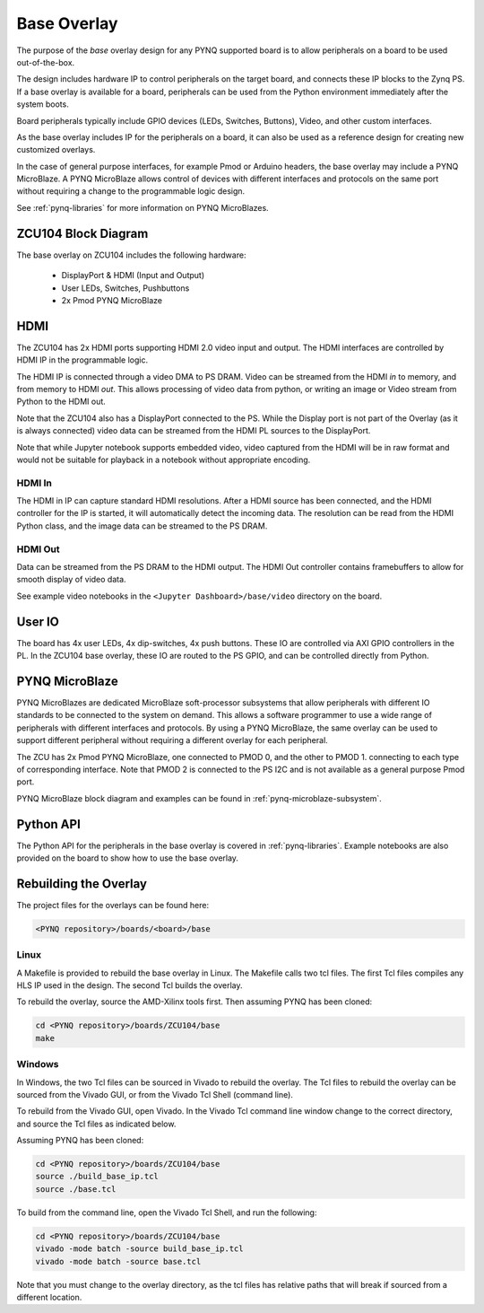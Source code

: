 .. _ZCU104-base-overlay:

Base Overlay
============

The purpose of the *base* overlay design for any PYNQ supported board is to 
allow peripherals on a board to be used out-of-the-box. 

The design includes hardware IP to control peripherals on
the target board, and connects these IP blocks to the Zynq PS. If a base
overlay is available for a board, peripherals can be used from the Python
environment immediately after the system boots.

Board peripherals typically include GPIO devices (LEDs, Switches, Buttons),
Video, and other custom interfaces. 

As the base overlay includes IP for the peripherals on a board, it can also be
used as a reference design for creating new customized overlays.

In the case of general purpose interfaces, for example Pmod or Arduino headers,
the base overlay may include a PYNQ MicroBlaze. A PYNQ MicroBlaze allows
control of devices with different interfaces and protocols on the same port
without requiring a change to the programmable logic design. 

See :ref:`pynq-libraries` for more information on PYNQ MicroBlazes.

ZCU104 Block Diagram
--------------------

.. image:: ../../images/zcu104_base_overlay.png
   :align: center


The base overlay on ZCU104 includes the following hardware:

    * DisplayPort & HDMI (Input and Output)
    * User LEDs, Switches, Pushbuttons
    * 2x Pmod PYNQ MicroBlaze


HDMI 
----

The ZCU104 has 2x HDMI ports supporting HDMI 2.0 video input and output. The
HDMI interfaces are controlled by HDMI IP in the programmable logic.

The HDMI IP is connected through a video DMA to PS DRAM. Video can be streamed 
from the
HDMI *in* to memory, and from memory to HDMI *out*. This allows processing of
video data from python, or writing an image or Video stream from Python to the
HDMI out.

Note that the ZCU104 also has a DisplayPort connected to the PS. While the 
Display port is not part of the Overlay (as it is always connected) video data
can be streamed from the HDMI PL sources
to the DisplayPort.

Note that while Jupyter notebook supports embedded video, video captured from
the HDMI will be in raw format and would not be suitable for playback in a
notebook without appropriate encoding.

HDMI In
^^^^^^^

The HDMI in IP can capture standard HDMI resolutions. After a HDMI source has
been connected, and the HDMI controller for the IP is started, it will
automatically detect the incoming data. The resolution can be read from the HDMI
Python class, and the image data can be streamed to the PS DRAM.

HDMI Out
^^^^^^^^

Data can be streamed from the PS DRAM to the HDMI output. The HDMI Out
controller contains framebuffers to allow for smooth display of video data.

See example video notebooks in the ``<Jupyter Dashboard>/base/video`` directory 
on the board.


User IO
-------

The board has 4x user LEDs, 4x dip-switches, 4x push buttons. These IO are
controlled via AXI GPIO controllers in the PL.
In the ZCU104 base overlay, these IO are routed to the PS GPIO, and can be
controlled directly from Python.

PYNQ MicroBlaze
---------------

PYNQ MicroBlazes are dedicated MicroBlaze soft-processor
subsystems that allow peripherals with different IO standards to be connected to
the system on demand. This allows a software programmer to use a wide range of
peripherals with different interfaces and protocols. By using a PYNQ MicroBlaze, 
the same overlay can be used to support different peripheral without requiring a
different overlay for each peripheral.

The ZCU has 2x Pmod PYNQ MicroBlaze, one connected to PMOD 0, and the other to PMOD 1. connecting to each type of corresponding interface.
Note that PMOD 2 is connected to the PS I2C and is not available as a general purpose Pmod port. 

PYNQ MicroBlaze block diagram and examples can be found in 
:ref:`pynq-microblaze-subsystem`. 

Python API
----------

The Python API for the peripherals in the base overlay is covered in 
:ref:`pynq-libraries`. Example notebooks are also provided on the board to 
show how to use the base overlay.

Rebuilding the Overlay
----------------------

The project files for the overlays can be found here:

.. code-block:: console

   <PYNQ repository>/boards/<board>/base

Linux
^^^^^
A Makefile is provided to rebuild the base overlay in Linux. The Makefile calls 
two tcl files. The first Tcl files compiles any HLS IP used in the design. The 
second Tcl builds the overlay. 

To rebuild the overlay, source the AMD-Xilinx tools first. Then assuming PYNQ has 
been cloned: 

.. code-block:: console

   cd <PYNQ repository>/boards/ZCU104/base
   make 

Windows
^^^^^^^
In Windows, the two Tcl files can be sourced in Vivado to rebuild the overlay. 
The Tcl files to rebuild the overlay can be sourced from the Vivado GUI, or 
from the Vivado Tcl Shell (command line). 

To rebuild from the Vivado GUI, open Vivado. In the Vivado Tcl command line 
window change to the correct directory, and source the Tcl files as indicated 
below. 

Assuming PYNQ has been cloned:
 
.. code-block:: console

   cd <PYNQ repository>/boards/ZCU104/base
   source ./build_base_ip.tcl
   source ./base.tcl

To build from the command line, open the Vivado Tcl Shell, and run the 
following:

.. code-block:: console

   cd <PYNQ repository>/boards/ZCU104/base
   vivado -mode batch -source build_base_ip.tcl
   vivado -mode batch -source base.tcl
   
Note that you must change to the overlay directory, as the tcl files has 
relative paths that will break if sourced from a different location.
